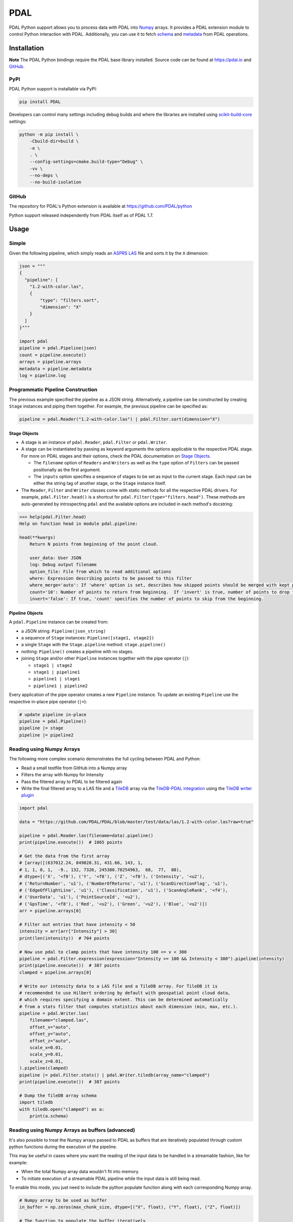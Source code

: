 ================================================================================
PDAL
================================================================================

PDAL Python support allows you to process data with PDAL into `Numpy`_ arrays.
It provides a PDAL extension module to control Python interaction with PDAL.
Additionally, you can use it to fetch `schema`_ and `metadata`_ from PDAL operations.

Installation
--------------------------------------------------------------------------------

**Note** The PDAL Python bindings require the PDAL base library installed. Source code can be found at https://pdal.io and `GitHub <https://github.com/PDAL/PDAL>`__.

PyPI
................................................................................

PDAL Python support is installable via PyPI:

.. code-block::

    pip install PDAL


Developers can control many settings including debug builds and where the libraries are installed
using `scikit-build-core <https://scikit-build-core.readthedocs.io>`_ settings:

.. code-block::

    python -m pip install \
        -Cbuild-dir=build \
        -e \
        . \
        --config-settings=cmake.build-type="Debug" \
        -vv \
        --no-deps \
        --no-build-isolation

GitHub
................................................................................

The repository for PDAL's Python extension is available at https://github.com/PDAL/python

Python support released independently from PDAL itself as of PDAL 1.7.

Usage
--------------------------------------------------------------------------------

Simple
................................................................................

Given the following pipeline, which simply reads an `ASPRS LAS`_ file and
sorts it by the ``X`` dimension:

.. _`ASPRS LAS`: https://www.asprs.org/committee-general/laser-las-file-format-exchange-activities.html

.. code-block:: python


    json = """
    {
      "pipeline": [
        "1.2-with-color.las",
        {
            "type": "filters.sort",
            "dimension": "X"
        }
      ]
    }"""

    import pdal
    pipeline = pdal.Pipeline(json)
    count = pipeline.execute()
    arrays = pipeline.arrays
    metadata = pipeline.metadata
    log = pipeline.log

Programmatic Pipeline Construction
................................................................................

The previous example specified the pipeline as a JSON string. Alternatively, a
pipeline can be constructed by creating ``Stage`` instances and piping them
together. For example, the previous pipeline can be specified as:

.. code-block:: python

    pipeline = pdal.Reader("1.2-with-color.las") | pdal.Filter.sort(dimension="X")

Stage Objects
=============

- A stage is an instance of ``pdal.Reader``, ``pdal.Filter`` or ``pdal.Writer``.
- A stage can be instantiated by passing as keyword arguments the options
  applicable to the respective PDAL stage. For more on PDAL stages and their
  options, check the PDAL documentation on `Stage Objects <https://pdal.io/pipeline.html#stage-objects>`__.

  - The ``filename`` option of ``Readers`` and ``Writers`` as well as the ``type``
    option of ``Filters`` can be passed positionally as the first argument.
  - The ``inputs`` option specifies a sequence of stages to be set as input to the
    current stage. Each input can be either the string tag of another stage, or
    the ``Stage`` instance itself.
- The ``Reader``, ``Filter`` and ``Writer`` classes come with static methods for
  all the respective PDAL drivers. For example, ``pdal.Filter.head()`` is a
  shortcut for ``pdal.Filter(type="filters.head")``. These methods are
  auto-generated by introspecting ``pdal`` and the available options are
  included in each method's docstring:

.. code-block::

    >>> help(pdal.Filter.head)
    Help on function head in module pdal.pipeline:

    head(**kwargs)
        Return N points from beginning of the point cloud.

        user_data: User JSON
        log: Debug output filename
        option_file: File from which to read additional options
        where: Expression describing points to be passed to this filter
        where_merge='auto': If 'where' option is set, describes how skipped points should be merged with kept points in standard mode.
        count='10': Number of points to return from beginning.  If 'invert' is true, number of points to drop from the beginning.
        invert='false': If true, 'count' specifies the number of points to skip from the beginning.

Pipeline Objects
================

A ``pdal.Pipeline`` instance can be created from:

- a JSON string: ``Pipeline(json_string)``
- a sequence of ``Stage`` instances: ``Pipeline([stage1, stage2])``
- a single ``Stage`` with the ``Stage.pipeline`` method: ``stage.pipeline()``
- nothing: ``Pipeline()`` creates a pipeline with no stages.
- joining ``Stage`` and/or other ``Pipeline`` instances together with the pipe
  operator (``|``):

  - ``stage1 | stage2``
  - ``stage1 | pipeline1``
  - ``pipeline1 | stage1``
  - ``pipeline1 | pipeline2``

Every application of the pipe operator creates a new ``Pipeline`` instance. To
update an existing ``Pipeline`` use the respective in-place pipe operator (``|=``):

.. code-block:: python

    # update pipeline in-place
    pipeline = pdal.Pipeline()
    pipeline |= stage
    pipeline |= pipeline2

Reading using Numpy Arrays
................................................................................

The following more complex scenario demonstrates the full cycling between
PDAL and Python:

* Read a small testfile from GitHub into a Numpy array
* Filters the array with Numpy for Intensity
* Pass the filtered array to PDAL to be filtered again
* Write the final filtered array to a LAS file and a TileDB_ array
  via the `TileDB-PDAL integration`_ using the `TileDB writer plugin`_

.. code-block:: python

    import pdal

    data = "https://github.com/PDAL/PDAL/blob/master/test/data/las/1.2-with-color.las?raw=true"

    pipeline = pdal.Reader.las(filename=data).pipeline()
    print(pipeline.execute())  # 1065 points

    # Get the data from the first array
    # [array([(637012.24, 849028.31, 431.66, 143, 1,
    # 1, 1, 0, 1,  -9., 132, 7326, 245380.78254963,  68,  77,  88),
    # dtype=[('X', '<f8'), ('Y', '<f8'), ('Z', '<f8'), ('Intensity', '<u2'),
    # ('ReturnNumber', 'u1'), ('NumberOfReturns', 'u1'), ('ScanDirectionFlag', 'u1'),
    # ('EdgeOfFlightLine', 'u1'), ('Classification', 'u1'), ('ScanAngleRank', '<f4'),
    # ('UserData', 'u1'), ('PointSourceId', '<u2'),
    # ('GpsTime', '<f8'), ('Red', '<u2'), ('Green', '<u2'), ('Blue', '<u2')])
    arr = pipeline.arrays[0]

    # Filter out entries that have intensity < 50
    intensity = arr[arr["Intensity"] > 30]
    print(len(intensity))  # 704 points

    # Now use pdal to clamp points that have intensity 100 <= v < 300
    pipeline = pdal.Filter.expression(expression="Intensity >= 100 && Intensity < 300").pipeline(intensity)
    print(pipeline.execute())  # 387 points
    clamped = pipeline.arrays[0]

    # Write our intensity data to a LAS file and a TileDB array. For TileDB it is
    # recommended to use Hilbert ordering by default with geospatial point cloud data,
    # which requires specifying a domain extent. This can be determined automatically
    # from a stats filter that computes statistics about each dimension (min, max, etc.).
    pipeline = pdal.Writer.las(
        filename="clamped.las",
        offset_x="auto",
        offset_y="auto",
        offset_z="auto",
        scale_x=0.01,
        scale_y=0.01,
        scale_z=0.01,
    ).pipeline(clamped)
    pipeline |= pdal.Filter.stats() | pdal.Writer.tiledb(array_name="clamped")
    print(pipeline.execute())  # 387 points

    # Dump the TileDB array schema
    import tiledb
    with tiledb.open("clamped") as a:
        print(a.schema)

Reading using Numpy Arrays as buffers (advanced)
................................................................................

It's also possible to treat the Numpy arrays passed to PDAL as buffers that are iteratively populated through
custom python functions during the execution of the pipeline.

This may be useful in cases where you want the reading of the input data to be handled in a streamable fashion,
like for example:

* When the total Numpy array data wouldn't fit into memory.
* To initiate execution of a streamable PDAL pipeline while the input data is still being read.

To enable this mode, you just need to include the python populate function along with each corresponding Numpy array.

.. code-block:: python

    # Numpy array to be used as buffer
    in_buffer = np.zeros(max_chunk_size, dtype=[("X", float), ("Y", float), ("Z", float)])

    # The function to populate the buffer iteratively
    def load_next_chunk() -> int:
    """
    Function called by PDAL before reading the data from the buffer.

    IMPORTANT: must return the total number of items to be read from the buffer.
    The Pipeline execution will keep calling this function in a loop until 0 is returned.
    """
        #
        # Replace here with your code that populates the buffer and returns the number of elements to read
        #
        chunk_size = next_chunk.size
        in_buffer[:chunk_size]["X"] = next_chunk[:]["X"]
        in_buffer[:chunk_size]["Y"] = next_chunk[:]["Y"]
        in_buffer[:chunk_size]["Z"] = next_chunk[:]["Z"]

        return chunk_size

    # Configure input array and handler during Pipeline initialization...
    p = pdal.Pipeline(pipeline_json, arrays=[in_buffer], stream_handlers=[load_next_chunk])

    # ...alternatively you can use the setter on an existing Pipeline
    # p.inputs = [(in_buffer, load_next_chunk)]

The following snippet provides a simple example of how to use a Numpy array as buffer to support writing through PDAL
with total control over the maximum amount of memory to use.

.. raw:: html

   <details>
   <summary>Example: Streaming the read and write of a very large LAZ file with low memory footprint</summary>

.. code-block:: python

    import numpy as np
    import pdal

    in_chunk_size = 10_000_000
    in_pipeline = pdal.Reader.las(**{
        "filename": "in_test.laz"
    }).pipeline()

    in_pipeline_it = in_pipeline.iterator(in_chunk_size).__iter__()

    out_chunk_size = 50_000_000
    out_file = "out_test.laz"
    out_pipeline = pdal.Writer.las(
        filename=out_file
    ).pipeline()

    out_buffer = np.zeros(in_chunk_size, dtype=[("X", float), ("Y", float), ("Z", float)])

    def load_next_chunk():
        try:
            next_chunk = next(in_pipeline_it)
        except StopIteration:
            # Stops the streaming
            return 0

        chunk_size = next_chunk.size
        out_buffer[:chunk_size]["X"] = next_chunk[:]["X"]
        out_buffer[:chunk_size]["Y"] = next_chunk[:]["Y"]
        out_buffer[:chunk_size]["Z"] = next_chunk[:]["Z"]

        print(f"Loaded next chunk -> {chunk_size}")

        return chunk_size

    out_pipeline.inputs = [(out_buffer, load_next_chunk)]

    out_pipeline.loglevel = 20 # INFO
    count = out_pipeline.execute_streaming(out_chunk_size)

    print(f"\nWROTE - {count}")

.. raw:: html

   </details>

Executing Streamable Pipelines
................................................................................
Streamable pipelines (pipelines that consist exclusively of streamable PDAL
stages) can be executed in streaming mode via ``Pipeline.iterator()``. This
returns an iterator object that yields Numpy arrays of up to ``chunk_size`` size
(default=10000) at a time.

.. code-block:: python

    import pdal
    pipeline = pdal.Reader("test/data/autzen-utm.las") | pdal.Filter.expression(expression="Intensity > 80 && Intensity < 120)")
    for array in pipeline.iterator(chunk_size=500):
        print(len(array))
    # or to concatenate all arrays into one
    # full_array = np.concatenate(list(pipeline))

``Pipeline.iterator()`` also takes an optional ``prefetch`` parameter (default=0)
to allow prefetching up to to this number of arrays in parallel and buffering
them until they are yielded to the caller.

If you just want to execute a streamable pipeline in streaming mode and don't
need to access the data points (typically when the pipeline has Writer stage(s)),
you can use the ``Pipeline.execute_streaming(chunk_size)`` method instead. This
is functionally equivalent to ``sum(map(len, pipeline.iterator(chunk_size)))``
but more efficient as it avoids allocating and filling any arrays in memory.

Accessing Mesh Data
................................................................................

Some PDAL stages (for instance ``filters.delaunay``) create TIN type mesh data.

This data can be accessed in Python using the ``Pipeline.meshes`` property, which returns a ``numpy.ndarray``
of shape (1,n) where n is the number of Triangles in the mesh.

If the PointView contains no mesh data, then n = 0.

Each Triangle is a tuple ``(A,B,C)`` where A, B and C are indices into the PointView identifying the point that is the vertex for the Triangle.

Meshio Integration
................................................................................

The meshes property provides the face data but is not easy to use as a mesh. Therefore, we have provided optional Integration
into the `Meshio <https://github.com/nschloe/meshio>`__ library.

The ``pdal.Pipeline`` class provides the ``get_meshio(idx: int) -> meshio.Mesh`` method. This
method creates a `Mesh` object from the `PointView` array and mesh properties.

.. note:: The meshio integration requires that meshio is installed (e.g. ``pip install meshio``). If it is not, then the method fails with an informative RuntimeError.

Simple use of the functionality could be as follows:

.. code-block:: python

    import pdal

    ...
    pl = pdal.Pipeline(pipeline)
    pl.execute()

    mesh = pl.get_meshio(0)
    mesh.write('test.obj')

Advanced Mesh Use Case
................................................................................

USE-CASE : Take a LiDAR map, create a mesh from the ground points, split into tiles and store the tiles in PostGIS.

.. note:: Like ``Pipeline.arrays``, ``Pipeline.meshes`` returns a list of ``numpy.ndarray`` to provide for the case where the output from a Pipeline is multiple PointViews

(example using 1.2-with-color.las and not doing the ground classification for clarity)

.. code-block:: python

    import pdal
    import psycopg2
    import io

    pl = (
        pdal.Reader(".../python/test/data/1.2-with-color.las")
        | pdal.Filter.splitter(length=1000)
        | pdal.Filter.delaunay()
    )
    pl.execute()

    conn = psycopg(%CONNNECTION_STRING%)
    buffer = io.StringIO

    for idx in range(len(pl.meshes)):
        m =  pl.get_meshio(idx)
        if m:
            m.write(buffer,  file_format = "wkt")
            with conn.cursor() as curr:
              curr.execute(
                  "INSERT INTO %table-name% (mesh) VALUES (ST_GeomFromEWKT(%(ewkt)s)",
                  { "ewkt": buffer.getvalue()}
              )

    conn.commit()
    conn.close()
    buffer.close()



.. _`Numpy`: http://www.numpy.org/
.. _`schema`: http://www.pdal.io/dimensions.html
.. _`metadata`: http://www.pdal.io/development/metadata.html
.. _`TileDB`: https://tiledb.com/
.. _`TileDB-PDAL integration`: https://docs.tiledb.com/geospatial/pdal
.. _`TileDB writer plugin`: https://pdal.io/stages/writers.tiledb.html

.. image:: https://github.com/PDAL/python/workflows/Build/badge.svg
   :target: https://github.com/PDAL/python/actions?query=workflow%3ABuild

Requirements
================================================================================

* PDAL 2.6+
* Python >=3.9
* Pybind11 (eg :code:`pip install pybind11[global]`)
* Numpy >= 1.22 (eg :code:`pip install numpy`)
* scikit-build-core (eg :code:`pip install scikit-build-core`)

